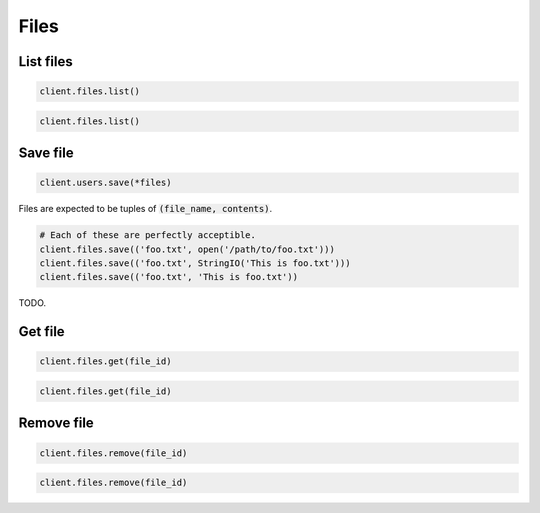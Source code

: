 =====
Files
=====


List files
==========

.. container:: example python

    .. code-block:: python

        client.files.list()

.. container:: example javascript

    .. code-block:: javascript

        client.files.list()


Save file
=========

.. container:: example python

    .. code-block:: python

        client.users.save(*files)

    Files are expected to be tuples of :code:`(file_name, contents)`.

    .. code-block:: python

        # Each of these are perfectly acceptible.
        client.files.save(('foo.txt', open('/path/to/foo.txt')))
        client.files.save(('foo.txt', StringIO('This is foo.txt')))
        client.files.save(('foo.txt', 'This is foo.txt'))

.. container:: example python

    TODO.



Get file
========

.. container:: example python

    .. code-block:: python

        client.files.get(file_id)

.. container:: example javascript

    .. code-block:: python

        client.files.get(file_id)


Remove file
===========

.. container:: example python

    .. code-block:: python

        client.files.remove(file_id)

.. container:: example javascript

    .. code-block:: javascript

        client.files.remove(file_id)
